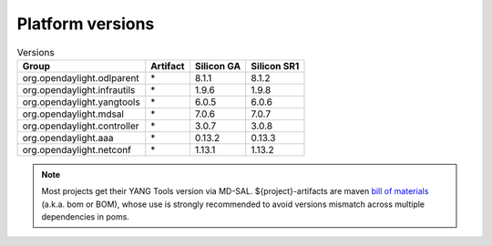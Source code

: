 .. _platform-versions:

Platform versions
=================

.. list-table:: Versions
   :widths: auto
   :header-rows: 1

   * - Group
     - Artifact
     - Silicon GA
     - Silicon SR1

   * - org.opendaylight.odlparent
     - \*
     - 8.1.1
     - 8.1.2

   * - org.opendaylight.infrautils
     - \*
     - 1.9.6
     - 1.9.8

   * - org.opendaylight.yangtools
     - \*
     - 6.0.5
     - 6.0.6

   * - org.opendaylight.mdsal
     - \*
     - 7.0.6
     - 7.0.7

   * - org.opendaylight.controller
     - \*
     - 3.0.7
     - 3.0.8

   * - org.opendaylight.aaa
     - \*
     - 0.13.2
     - 0.13.3

   * - org.opendaylight.netconf
     - \*
     - 1.13.1
     - 1.13.2

.. note:: Most projects get their YANG Tools version via MD-SAL.
  ${project}-artifacts are maven `bill of materials <https://howtodoinjava.com/maven/maven-bom-bill-of-materials-dependency/>`__
  (a.k.a. bom or BOM), whose use is strongly recommended to avoid versions
  mismatch across multiple dependencies in poms.



